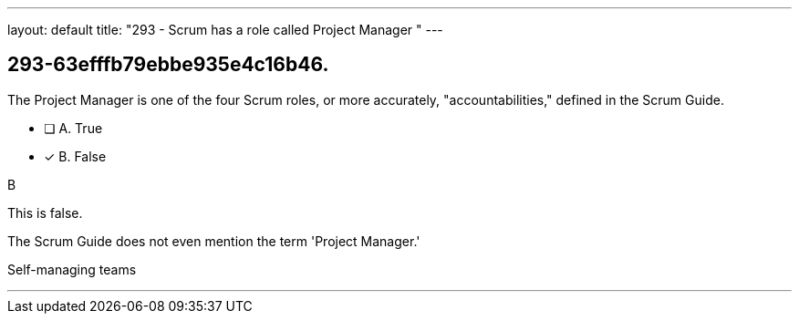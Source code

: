 ---
layout: default 
title: "293 - Scrum has a role called Project Manager "
---


[#question]
== 293-63efffb79ebbe935e4c16b46.

****

[#query]
--
The Project Manager is one of the four Scrum roles, or more accurately, "accountabilities," defined in the Scrum Guide.
--

[#list]
--
* [ ] A. True
* [*] B. False

--
****

[#answer]
B

[#explanation]
--
This is false.

The Scrum Guide does not even mention the term 'Project Manager.'


--

[#ka]
Self-managing teams

'''

